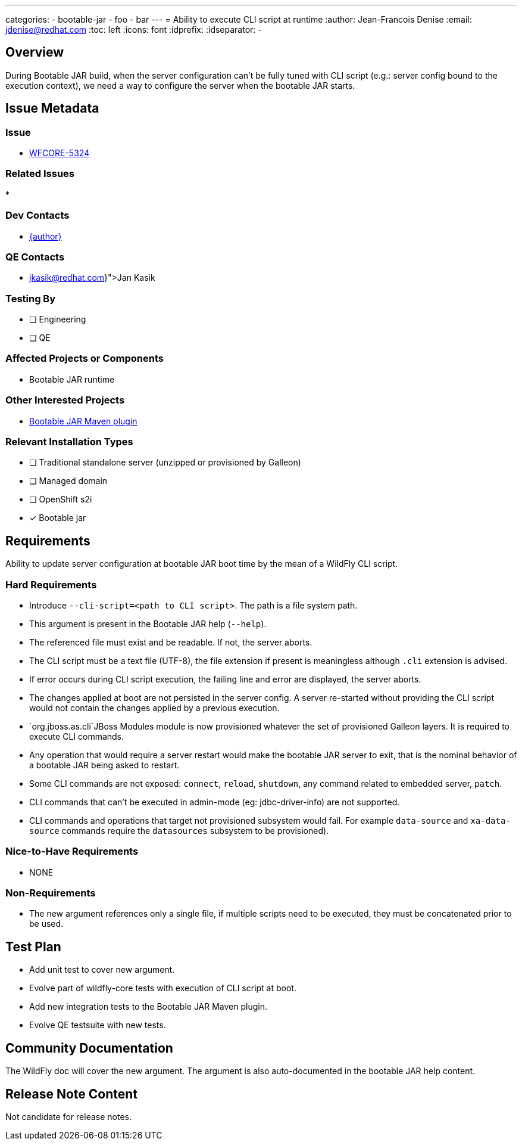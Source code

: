 ---
categories:
  - bootable-jar
  - foo
  - bar
---
= Ability to execute CLI script at runtime
:author:           Jean-Francois Denise
:email:             jdenise@redhat.com
:toc:               left
:icons:             font
:idprefix:
:idseparator:       -

== Overview

During Bootable JAR build, when the server configuration can't be fully tuned with CLI script (e.g.: server config bound to 
the execution context), we need a way to configure the server when the bootable JAR starts.

== Issue Metadata

=== Issue

* https://issues.redhat.com/browse/WFCORE-5324[WFCORE-5324]

=== Related Issues

* 

=== Dev Contacts

* mailto:{email}[{author}]

=== QE Contacts

* mailto:{jkasik@redhat.com}[Jan Kasik]

=== Testing By
// Put an x in the relevant field to indicate if testing will be done by Engineering or QE. 
// Discuss with QE during the Kickoff state to decide this
* [ ] Engineering

* [ ] QE

=== Affected Projects or Components

* Bootable JAR runtime

=== Other Interested Projects

* https://github.com/wildfly-extras/wildfly-jar-maven-plugin/[Bootable JAR Maven plugin]

=== Relevant Installation Types
// Remove the x next to the relevant field if the feature in question is not relevant
// to that kind of WildFly installation
* [ ] Traditional standalone server (unzipped or provisioned by Galleon)

* [ ] Managed domain

* [ ] OpenShift s2i

* [x] Bootable jar

== Requirements

Ability to update server configuration at bootable JAR boot time by the mean of a WildFly CLI script.

=== Hard Requirements

* Introduce `--cli-script=<path to CLI script>`. The path is a file system path.
* This argument is present in the Bootable JAR help (`--help`).
* The referenced file must exist and be readable. If not, the server aborts.
* The CLI script must be a text file (UTF-8), the file extension if present is meaningless although `.cli` extension is advised.
* If error occurs during CLI script execution, the failing line and error are displayed, the server aborts.
* The changes applied at boot are not persisted in the server config. A server re-started without providing the CLI script would not contain the changes
applied by a previous execution.
* `org.jboss.as.cli`JBoss Modules module is now provisioned whatever the set of provisioned Galleon layers. It is required to execute CLI commands.
* Any operation that would require a server restart would make the bootable JAR server to exit, that is the nominal behavior of a bootable JAR 
being asked to restart.
* Some CLI commands are not exposed: `connect`, `reload`, `shutdown`, any command related to embedded server, `patch`.
* CLI commands that can't be executed in admin-mode (eg: jdbc-driver-info) are not supported.
* CLI commands and operations that target not provisioned subsystem would fail. For example `data-source` 
and `xa-data-source` commands require the `datasources` subsystem to be provisioned).

=== Nice-to-Have Requirements

* NONE

=== Non-Requirements

* The new argument references only a single file, if multiple scripts need to be executed, they must be concatenated prior to be used.

== Test Plan

* Add unit test to cover new argument.
* Evolve part of wildfly-core tests with execution of CLI script at boot.
* Add new integration tests to the Bootable JAR Maven plugin.
* Evolve QE testsuite with new tests.

== Community Documentation

The WildFly doc will cover the new argument. The argument is also auto-documented in the bootable JAR help content.

== Release Note Content

Not candidate for release notes.